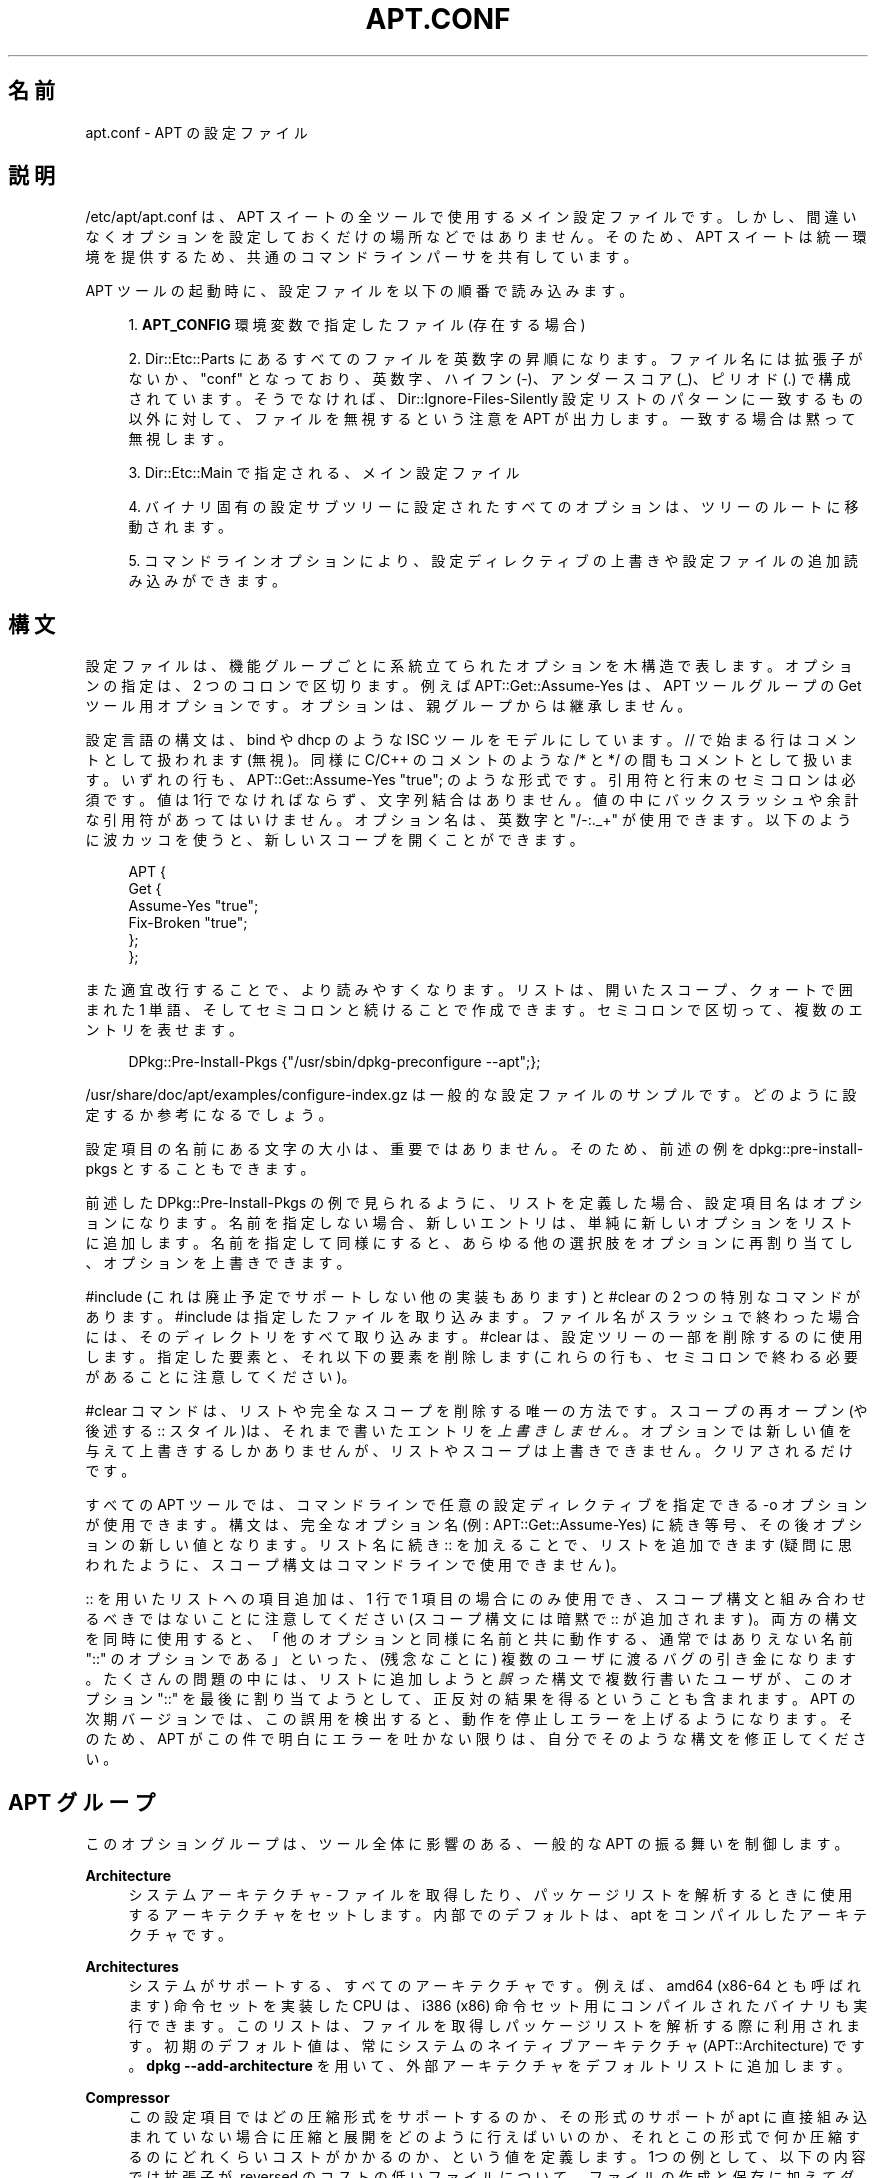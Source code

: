 '\" t
.\"     Title: apt.conf
.\"    Author: Gunthorpe Jason[FAMILY Given]
.\" Generator: DocBook XSL Stylesheets v1.79.1 <http://docbook.sf.net/>
.\"      Date: 10\ \&12 月\ \&2018
.\"    Manual: APT
.\"    Source: APT 1.8.0~alpha3
.\"  Language: Japanese
.\"
.TH "APT\&.CONF" "5" "10\ \&12 月\ \&2018" "APT 1.8.0~alpha3" "APT"
.\" -----------------------------------------------------------------
.\" * Define some portability stuff
.\" -----------------------------------------------------------------
.\" ~~~~~~~~~~~~~~~~~~~~~~~~~~~~~~~~~~~~~~~~~~~~~~~~~~~~~~~~~~~~~~~~~
.\" http://bugs.debian.org/507673
.\" http://lists.gnu.org/archive/html/groff/2009-02/msg00013.html
.\" ~~~~~~~~~~~~~~~~~~~~~~~~~~~~~~~~~~~~~~~~~~~~~~~~~~~~~~~~~~~~~~~~~
.ie \n(.g .ds Aq \(aq
.el       .ds Aq '
.\" -----------------------------------------------------------------
.\" * set default formatting
.\" -----------------------------------------------------------------
.\" disable hyphenation
.nh
.\" disable justification (adjust text to left margin only)
.ad l
.\" -----------------------------------------------------------------
.\" * MAIN CONTENT STARTS HERE *
.\" -----------------------------------------------------------------
.SH "名前"
apt.conf \- APT の設定ファイル
.SH "説明"
.PP
/etc/apt/apt\&.conf
は、APT スイートの全ツールで使用するメイン設定ファイルです。しかし、間違いなくオプションを設定しておくだけの場所などではありません。そのため、APT スイートは統一環境を提供するため、共通のコマンドラインパーサを共有しています。
.PP
APT ツールの起動時に、設定ファイルを以下の順番で読み込みます。
.sp
.RS 4
.ie n \{\
\h'-04' 1.\h'+01'\c
.\}
.el \{\
.sp -1
.IP "  1." 4.2
.\}
\fBAPT_CONFIG\fR
環境変数で指定したファイル (存在する場合)
.RE
.sp
.RS 4
.ie n \{\
\h'-04' 2.\h'+01'\c
.\}
.el \{\
.sp -1
.IP "  2." 4.2
.\}
Dir::Etc::Parts
にあるすべてのファイルを英数字の昇順になります。ファイル名には拡張子がないか、"conf" となっており、英数字、ハイフン (\-)、アンダースコア (_)、ピリオド (\&.) で構成されています。そうでなければ、Dir::Ignore\-Files\-Silently
設定リストのパターンに一致するもの以外に対して、ファイルを無視するという注意を APT が出力します。一致する場合は黙って無視します。
.RE
.sp
.RS 4
.ie n \{\
\h'-04' 3.\h'+01'\c
.\}
.el \{\
.sp -1
.IP "  3." 4.2
.\}
Dir::Etc::Main
で指定される、メイン設定ファイル
.RE
.sp
.RS 4
.ie n \{\
\h'-04' 4.\h'+01'\c
.\}
.el \{\
.sp -1
.IP "  4." 4.2
.\}
バイナリ固有の設定サブツリーに設定されたすべてのオプションは、ツリーのルートに移動されます。
.RE
.sp
.RS 4
.ie n \{\
\h'-04' 5.\h'+01'\c
.\}
.el \{\
.sp -1
.IP "  5." 4.2
.\}
コマンドラインオプションにより、設定ディレクティブの上書きや設定ファイルの追加読み込みができます。
.RE
.SH "構文"
.PP
設定ファイルは、機能グループごとに系統立てられたオプションを木構造で表します。オプションの指定は、2 つのコロンで区切ります。例えば
APT::Get::Assume\-Yes
は、APT ツールグループの Get ツール用オプションです。オプションは、親グループからは継承しません。
.PP
設定言語の構文は、bind や dhcp のような ISC ツールをモデルにしています。//
で始まる行はコメントとして扱われます (無視)。同様に C/C++ のコメントのような
/*
と
*/
の間もコメントとして扱います。いずれの行も、APT::Get::Assume\-Yes "true";
のような形式です。引用符と行末のセミコロンは必須です。値は1行でなければならず、文字列結合はありません。値の中にバックスラッシュや余計な引用符があってはいけません。オプション名は、英数字と "/\-:\&._+" が使用できます。以下のように波カッコを使うと、新しいスコープを開くことができます。
.sp
.if n \{\
.RS 4
.\}
.nf
   
APT {
  Get {
    Assume\-Yes "true";
    Fix\-Broken "true";
  };
};
.fi
.if n \{\
.RE
.\}
.PP
また適宜改行することで、より読みやすくなります。リストは、開いたスコープ、クォートで囲まれた 1 単語、そしてセミコロンと続けることで作成できます。セミコロンで区切って、複数のエントリを表せます。
.sp
.if n \{\
.RS 4
.\}
.nf
   
DPkg::Pre\-Install\-Pkgs {"/usr/sbin/dpkg\-preconfigure \-\-apt";};
.fi
.if n \{\
.RE
.\}
.PP
/usr/share/doc/apt/examples/configure\-index\&.gz
は一般的な設定ファイルのサンプルです。どのように設定するか参考になるでしょう。
.PP
設定項目の名前にある文字の大小は、重要ではありません。そのため、前述の例を
dpkg::pre\-install\-pkgs
とすることもできます。
.PP
前述した
DPkg::Pre\-Install\-Pkgs
の例で見られるように、リストを定義した場合、設定項目名はオプションになります。名前を指定しない場合、新しいエントリは、単純に新しいオプションをリストに追加します。名前を指定して同様にすると、あらゆる他の選択肢をオプションに再割り当てし、オプションを上書きできます。
.PP
#include
(これは廃止予定でサポートしない他の実装もあります) と
#clear
の 2 つの特別なコマンドがあります。#include
は指定したファイルを取り込みます。ファイル名がスラッシュで終わった場合には、そのディレクトリをすべて取り込みます。#clear
は、設定ツリーの一部を削除するのに使用します。指定した要素と、それ以下の要素を削除します (これらの行も、セミコロンで終わる必要があることに注意してください)。
.PP
#clear
コマンドは、リストや完全なスコープを削除する唯一の方法です。スコープの再オープン (や後述する
::
スタイル)は、それまで書いたエントリを\fI上書きしません\fR。オプションでは新しい値を与えて上書きするしかありませんが、リストやスコープは上書きできません。クリアされるだけです。
.PP
すべての APT ツールでは、コマンドラインで任意の設定ディレクティブを指定できる \-o オプションが使用できます。構文は、完全なオプション名 (例:
APT::Get::Assume\-Yes) に続き等号、その後オプションの新しい値となります。リスト名に続き
::
を加えることで、リストを追加できます (疑問に思われたように、スコープ構文はコマンドラインで使用できません)。
.PP
::
を用いたリストへの項目追加は、1 行で 1 項目の場合にのみ使用でき、スコープ構文と組み合わせるべきではないことに注意してください (スコープ構文には暗黙で
::
が追加されます)。両方の構文を同時に使用すると、「他のオプションと同様に名前と共に動作する、通常ではありえない名前 "::" のオプションである」といった、(残念なことに) 複数のユーザに渡るバグの引き金になります。たくさんの問題の中には、リストに追加しようと\fI誤った\fR構文で複数行書いたユーザが、このオプション "::" を最後に割り当てようとして、正反対の結果を得るということも含まれます。APT の次期バージョンでは、この誤用を検出すると、動作を停止しエラーを上げるようになります。そのため、APT がこの件で明白にエラーを吐かない限りは、自分でそのような構文を修正してください。
.SH "APT グループ"
.PP
このオプショングループは、ツール全体に影響のある、一般的な APT の振る舞いを制御します。
.PP
\fBArchitecture\fR
.RS 4
システムアーキテクチャ \- ファイルを取得したり、パッケージリストを解析するときに使用するアーキテクチャをセットします。内部でのデフォルトは、apt をコンパイルしたアーキテクチャです。
.RE
.PP
\fBArchitectures\fR
.RS 4
システムがサポートする、すべてのアーキテクチャです。例えば、amd64
(x86\-64
とも呼ばれます) 命令セットを実装した CPU は、i386
(x86) 命令セット用にコンパイルされたバイナリも実行できます。このリストは、ファイルを取得しパッケージリストを解析する際に利用されます。初期のデフォルト値は、常にシステムのネイティブアーキテクチャ (APT::Architecture) です。\fBdpkg \-\-add\-architecture\fR
を用いて、外部アーキテクチャをデフォルトリストに追加します。
.RE
.PP
\fBCompressor\fR
.RS 4
この設定項目ではどの圧縮形式をサポートするのか、その形式のサポートが apt に直接組み込まれていない場合に圧縮と展開をどのように行えばいいのか、それとこの形式で何か圧縮するのにどれくらいコストがかかるのか、という値を定義します。1つの例として、以下の内容では拡張子が
\&.reversed
のコストの低いファイルについて、ファイルの作成と保存に加えてダウンロードと展開を apt に許可し、\fBrev\fR
による圧縮と展開の際に渡すコマンドラインパラメータを追加しない設定となります:
.sp
.if n \{\
.RS 4
.\}
.nf
APT::Compressor::rev {
	Name "rev";
	Extension "\&.reversed";
	Binary "rev";
	CompressArg {};
	UncompressArg {};
	Cost "10";
};
.fi
.if n \{\
.RE
.\}
.RE
.PP
\fBBuild\-Profiles\fR
.RS 4
構築依存の解決にあたって有効になっているビルドプロファイルを名前空間の「profile\&.」接頭辞を取り除いたもの全ての一覧です。デフォルトではこの一覧は空です。\fBdpkg-buildpackage\fR(1)
で利用される
\fBDEB_BUILD_PROFILES\fR
はこの一覧よりも優先されます。
.RE
.PP
\fBDefault\-Release\fR
.RS 4
ひとつ以上のバージョンがある場合に、パッケージをインストールを行うデフォルトリリースです。リリース名や、コード名、リリースバージョンがあります。例えば \*(Aqstable\*(Aq, \*(Aqtesting\*(Aq, \*(Aqunstable\*(Aq, \*(Aqstretch\*(Aq, \*(Aqbuster\*(Aq, \*(Aq4\&.0\*(Aq, \*(Aq5\&.0*\*(Aq となります。\fBapt_preferences\fR(5)
も参照してください。
.RE
.PP
\fBIgnore\-Hold\fR
.RS 4
保留パッケージの無視 \- このグローバルオプションは、問題解決器に保留と指定したパッケージを無視します。
.RE
.PP
\fBClean\-Installed\fR
.RS 4
デフォルトで有効です。on の時、autoclean 機能は、ダウンロードできなくなったパッケージを、すべてキャッシュから削除します。off の場合、ローカルにインストールされているパッケージは、削除対象から外します。しかし、 APT はキャッシュから削除したパッケージの再インストール方法を、直接提供するわけではないことに注意してください。
.RE
.PP
\fBImmediate\-Configure\fR
.RS 4
デフォルトは on です。\fBdpkg\fR(1)
の呼び出し失敗の影響を最小限にするため、インストール・更新操作の中で、APT は不可欠パッケージや重要パッケージを、可能な限り早くインストールするようになります。このオプションを無効にすると、以下のように、重要パッケージを特別パッケージと同様に扱うようになります。パッケージ A の展開とその設定の間に、パッケージ B や C などの関係ない、たくさんの他のパッケージの展開と設定が行えます。\fBdpkg\fR(1)
の呼び出しに失敗した場合 (例: パッケージ B のメンテナスクリプトでエラー発生)、システムの状態は、パッケージ A は展開したが未設定になります。そのため、A に依存したパッケージの動作が保証されなくなり、A への依存関係は、もう満たせません。
.sp
即時 (immediate) フラグは事前依存関係と等価なため、即時設定マーカも潜在的に、循環依存関係の問題に対して適用されます。理論上 APT は、即時設定不能と認識し、中断し、操作を継続するためにこのオプションを一時的に無効にするよう提案できます。ここで言う「理論上」という言葉に注意してください。現実世界では、安定版ではないバージョンでも、この問題にはほとんど遭遇していませんし、問題のパッケージの依存関係が誤っているか、システムの状態がすでに破損している場合に発生していました。そのため、盲目的にこのオプションを無効にするべきではありません。前述のシナリオを解決する方法の、1つにしかすぎないのです。
.sp
このオプションを無効にして
dist\-upgrade
のような大きな操作を実行する前に、パッケージに
install
を明示して、即時設定が行われないようにするべきです。ですが、動作の改善とアップグレードプロセスの修正のため、以下のバグリンクから、問題をディストリビューションと APT チームにも報告していただきたいです。
.RE
.PP
\fBForce\-LoopBreak\fR
.RS 4
何をしようとしているのか\fI本当に\fR判っているのでなければ、絶対にこのオプションを有効にしないでください。不可欠 (essential) パッケージ同士で、競合 (Conflicts) /競合や競合/事前依存 (Pre\-Depend) のループに落ち込んだときに、不可欠パッケージを一時的に削除してループを抜けられるようにします。\fIそんなループはあり得ないはずで、あるとすれば重大なバグです。\fRこのオプションは、\fBtar\fR,
\fBgzip\fR,
\fBlibc\fR,
\fBdpkg\fR,
\fBdash\fR
とそれらが依存しているパッケージ以外の不可欠パッケージで動作します。
.RE
.PP
\fBCache\-Start\fR, \fBCache\-Grow\fR, \fBCache\-Limit\fR
.RS 4
APT は、バージョン 0\&.7\&.26 から、利用できる情報を格納するため、サイズ可変なメモリマップキャッシュファイルを使用します。Cache\-Start
は、キャッシュサイズが増大していくヒントとして動作し、従って APT が起動時に要求するメモリ量です。デフォルト値は、20971520 バイト (~20 MB) です。この領域の量が、APT に利用可能になっている必要があることに注意してください。そうでなければ、無様に失敗することになります。そのため、メモリに制限のあるデバイスで、たくさんのソースが設定され、それが増加していくシステムでは、この値をより低くしておくべきです。Cache\-Grow
は、Cache\-Start
が足りなくなったという領域定義イベントにより、どの程度キャッシュサイズを増加させるかを、バイト数で定義します。デフォルトは 1048576 (~1 MB) です。この値は全情報を格納できる量になるか、Cache\-Limit
に達するまで、繰り返し適用されます。Cache\-Limit
のデフォルトは 0 で、無制限です。Cache\-Grow
に 0 をセットすると、キャッシュの自動増加を無効にします。
.RE
.PP
\fBBuild\-Essential\fR
.RS 4
構築依存関係で不可欠なパッケージを定義します。
.RE
.PP
\fBGet\fR
.RS 4
Get サブセクションは
\fBapt-get\fR(8)
ツールを制御します。このオプションの詳細は
\fBapt-get\fR(8)
の文書を参照してください。
.RE
.PP
\fBCache\fR
.RS 4
Cache サブセクションは
\fBapt-cache\fR(8)
ツールを制御します。このオプションの詳細は
\fBapt-cache\fR(8)
の文書を参照してください。
.RE
.PP
\fBCDROM\fR
.RS 4
CDROM サブセクションは
\fBapt-cdrom\fR(8)
ツールを制御します。このオプションの詳細は
\fBapt-cdrom\fR(8)
の文書を参照してください。
.RE
.SH "ACQUIRE グループ"
.PP
オプションの
Acquire
グループは、パッケージのダウンロードやダウンロードに関して責任を持つ、様々な「取得 (acquire) 方法」 を制御します (\fBsources.list\fR(5)
も参照)。
.PP
\fBCheck\-Date\fR
.RS 4
Security related option defaulting to true, enabling time\-related checks\&. Disabling it means that the machine\*(Aqs time cannot be trusted, and APT will hence disable all time\-related checks, such as
\fBCheck\-Valid\-Until\fR
and verifying that the Date field of a release file is not in the future\&.
.RE
.PP
\fBMax\-FutureTime\fR
.RS 4
Maximum time (in seconds) before its creation (as indicated by the
Date
header) that the
Release
file should be considered valid\&. The default value is
10\&. Archive specific settings can be made by appending the label of the archive to the option name\&. Preferably, the same can be achieved for specific
\fBsources.list\fR(5)
entries by using the
\fBDate\-Max\-Future\fR
option there\&.
.RE
.PP
\fBCheck\-Valid\-Until\fR
.RS 4
セキュリティ関連のオプションで、デフォルトは true です。Release ファイルの有効期限検証により、長期間のリプレイ攻撃を防ぎます。さらに、例えばユーザが、もう更新されないミラーサイトを識別するのを支援します。しかしこの機能は、ユーザのシステム時計が正確であることに依存しています。アーカイブメンテナは、Valid\-Until
ヘッダがある Release ファイルを作成するよう推奨されていますが、このヘッダを付与しない、またはより厳密な値が必要な場合、以下の
Max\-ValidTime
オプションを使用できます。\fBsources.list\fR(5)
エントリの
\fBCheck\-Valid\-Until\fR
オプションは、グローバルオーバーライドを使う代わりに選択的にチェックを無効にすることが好ましいです。
.RE
.PP
\fBMax\-ValidTime\fR
.RS 4
Release
ファイルを作成してから (Date
ヘッダ)、有効であるとみなせる最大時間 (秒数) です。Release ファイル自体に
Valid\-Until
ヘッダがある場合、その 2 つのうち、より早い日付が有効期間として使用されます。デフォルト値は
0
で「無期限」を表します。オプション名にアーカイブのラベルを付与することで、アーカイブ固有の設定を作成できます。または、\fBValid\-Until\-Max\fR
オプションを使用して特定の
\fBsources.list\fR(5)
エントリで同じことを達成できます。
.RE
.PP
\fBMin\-ValidTime\fR
.RS 4
Release
ファイルを作成してから (Date
ヘッダ)、有効であるとみなせる最小時間 (秒数) です。Valid\-Until
がある頻繁に更新されるアーカイブの、ほとんど更新されない (ローカル) ミラーを使用する場合に、完全に有効期限チェックを無効にする代わりに使用してください。オプション名にアーカイブのラベルを付与することで、アーカイブ固有の設定を作成できます。または、\fBValid\-Until\-Min\fR
オプションを使用して特定の
\fBsources.list\fR(5)
エントリで同じことを達成できます。
.RE
.PP
\fBAllowTLS\fR
.RS 4
Allow use of the internal TLS support in the http method\&. If set to false, this completely disables support for TLS in apt\*(Aqs own methods (excluding the curl\-based https method)\&. No TLS\-related functions will be called anymore\&.
.RE
.PP
\fBPDiffs\fR
.RS 4
(Packages
のような) インデックス全体をダウンロードするのではなく、PDiffs
と呼ばれる差分をダウンロードしようとします。デフォルトでは True です。または、\fBPDiffs\fR
オプションを使用して特定の
\fBsources.list\fR(5)
エントリまたはインデックスファイルでこれを設定できます。
.sp
PDiffs の使用を制限するふたつのサブオプションがあります。FileLimit
では、ファイルを更新するのに、PDiff ファイルをダウンロードできる最大数を指定します。一方、SizeLimit
は、対象ファイルのサイズに対して、全パッチサイズの最大パーセンテージを指定します。どちらの制限を超えても、パッチをダウンロードする代わりに、完全なファイルをダウンロードします。
.RE
.PP
\fBBy\-Hash\fR
.RS 4
(Packages
のような) インデックス全体をダウンロードするのではなく、PDiffs
と呼ばれる差分をダウンロードしようとします。デフォルトでは True です。または、\fBBy\-Hash\fR
オプションを使用して特定の
\fBsources.list\fR(5)
エントリまたはインデックスファイルでこれを設定できます。
.RE
.PP
\fBQueue\-Mode\fR
.RS 4
キューモード \-
Queue\-Mode
は、APT がどのように並列接続を行うか、host
か
access
で指定できます。host
は、ターゲットホストごとに 1 接続を開きます。access
は、URI タイプごとに 1 接続を開きます。
.RE
.PP
\fBRetries\fR
.RS 4
リトライの回数を設定します。0 でない場合、APT は失敗したファイルに対して、与えられた回数だけリトライを行います。
.RE
.PP
\fBSource\-Symlinks\fR
.RS 4
ソースアーカイブのシンボリックリンクを使用します。true がセットされているとき、可能ならコピーの代わりにシンボリックリンクを張ります。true がデフォルトです。
.RE
.PP
\fBhttp\fR \fBhttps\fR
.RS 4
The options in these scopes configure APTs acquire transports for the protocols HTTP and HTTPS and are documented in the
\fBapt-transport-http\fR(1)
and
\fBapt-transport-https\fR(1)
manpages respectively\&.
.RE
.PP
\fBftp\fR
.RS 4
ftp::Proxy
は、FTP URI を使用する際のデフォルトプロキシを設定します。ftp://[[user][:pass]@]host[:port]/
という標準形で表します。ホストごとのプロキシを、ftp::Proxy::<host>
という形で指定できます。この時、プロキシを使用しないという意味の特殊キーワード
DIRECT
も使用できます。上記の設定をなにも指定しないと、環境変数
\fBftp_proxy\fR
を使用します。FTP プロキシを使用するには、設定ファイルに
ftp::ProxyLogin
スクリプトを設定する必要があります。このエントリには、接続する際にプロキシサーバに送信するコマンドを設定します。どのようにするのかは
/usr/share/doc/apt/examples/configure\-index\&.gz
の例を参照してください。URI を構成するコンポーネントに対応する置換変数は、$(PROXY_USER),
$(PROXY_PASS),
$(SITE_USER),
$(SITE_PASS),
$(SITE),
$(SITE_PORT)
です。
.sp
timeout
オプションは、この方法でのタイムアウトまでの時間を設定します。これには、接続のタイムアウトとデータのタイムアウトが含まれています。
.sp
設定のいくつかは、パッシブモードを制御するものです。一般的に、パッシブモードのままにしておく方が安全で、ほぼどんな環境でも動作します。しかしある状況下では、パッシブモードが無効のため、代わりにポートモード FTP を使用する必要があります。この設定は、プロキシを通る接続や特定のホストへの接続全般に有効です (設定例はサンプル設定ファイルを参照してください)。
.sp
環境変数
\fBftp_proxy\fR
に HTTP URL を指定すると FTP over HTTP のプロキシが利用可能になります。構文は前述の http についての説明を参照してください。設定ファイルの中でこれをセットすることはできません。また、効率が悪いため FTP over HTTP を使用するのは推奨しません。
.sp
ForceExtended
の設定は RFC2428 の
EPSV
コマンドと
EPRT
コマンドの使用を制御します。デフォルトでは false で、コントロールコネクションが IPv6 の時にのみ、このコマンドを使用するということです。これを true にセットすると、IPv4 コネクションでも、強制的にこのコマンドを使用します。ほとんどの FTP サーバは RFC2428 をサポートしていないことに注意してください。
.RE
.PP
\fBcdrom\fR
.RS 4
cdrom
メソッドを利用する URI では、設定できるオプションはマウントポイントだけです。/etc/fstab
で設定されているように、CD\-ROM (または DVD など) ドライブのマウントポイントを
cdrom::Mount
に設定しなければなりません。マウントポイントが fstab に記述できない場合、かわりにマウント・アンマウントコマンドも使用できます。構文は、cdrom
ブロックを
.sp
.if n \{\
.RS 4
.\}
.nf
/cdrom/::Mount "foo";
.fi
.if n \{\
.RE
.\}
.sp
の形で記述します。スラッシュを後につけるのが重要です。アンマウントコマンドは UMount で指定することができます。
.RE
.PP
\fBgpgv\fR
.RS 4
GPGV URI 用の唯一のオプションは、gpgv に渡す追加パラメータのオプションである、gpgv::Options
です。
.RE
.PP
\fBCompressionTypes\fR
.RS 4
acquire メソッドが理解できる、圧縮法のリストです。Packages
のようなファイルにはさまざまな圧縮形式が利用できます。デフォルトで acquire メソッドは、\fBxz\fR
や
\fBgzip\fR
等の一般的な多くの圧縮形式で展開、再圧縮できます。この設定項目ではサポートする圧縮形式を参照、変更でき、サポートする圧縮形式をさらに追加することもできます (関連項目
\fBAPT::Compressor\fR)。
.sp
.if n \{\
.RS 4
.\}
.nf
Acquire::CompressionTypes::\fIFileExtension\fR "\fIMethodname\fR";
.fi
.if n \{\
.RE
.\}
.sp
また、Order
サブグループを使用して、取得システムが、圧縮ファイルのダウンロードを試みる順番を定義できます。取得システムは先頭のものを試行し、エラーが発生すると次の圧縮タイプのダウンロードを開始します。そのため、どれかを他のものより優先したい場合、単にそのタイプを先頭に追加してください。まだ追加していないタイプは、リストの最後に追加されます。つまり、
.sp
.if n \{\
.RS 4
.\}
.nf
Acquire::CompressionTypes::Order:: "gz";
.fi
.if n \{\
.RE
.\}
.sp
とすると、\fBgzip\fR
で圧縮されたファイルを他のどれよりも優先的に使用します。もし
\fBxz\fR
を
\fBgzip\fR
や
\fBbzip2\fR
よりも優先するべきなら、設定を以下のようにしてください。
.sp
.if n \{\
.RS 4
.\}
.nf
Acquire::CompressionTypes::Order { "xz"; "gz"; };
.fi
.if n \{\
.RE
.\}
.sp

bz2
は自動的に追加されるため、明示する必要はありません。
.sp
実行時に
Dir::Bin::\fIMethodname\fR
をチェックすることに注意してください。このオプションが設定されていてその形式のサポートが apt に直接組み込まれていない場合、ファイルがある場合に、この方法しか使われなくなります。例えば、bzip2 メソッド (内蔵) の設定は以下になります。
.sp
.if n \{\
.RS 4
.\}
.nf
Dir::Bin::bzip2 "/bin/bzip2";
.fi
.if n \{\
.RE
.\}
.sp
また、コマンドラインに指定した一覧のエントリは設定ファイルに指定したものの後、デフォルトエントリの前に追加されることに注意してください。この場合、設定ファイルに指定した内容よりも前に指定するには、オプションを直接 (一覧スタイルでなく) 指定してください。これは定義されている一覧を上書きするのではなく、このタイプを先頭に付加するだけです。
.sp
特殊なタイプ
uncompressed
は、非圧縮ファイルを優先するために使用できますが、ほとんどのアーカイブは非圧縮ファイルを提供しないため、ほとんどローカルミラーでのみ有効になることに注意してください。
.RE
.PP
\fBGzipIndexes\fR
.RS 4
gzip
圧縮インデックス (Packages, Sources, Translations) をダウンロードする際、ローカルで展開せずに、gzip で圧縮したままにします。これにより、かなりディスク領域を節約できますが、ローカルパッケージキャッシュを構築する際に、CPU の能力を余計に消費します。デフォルトでは false です。
.RE
.PP
\fBLanguages\fR
.RS 4
Languages サブセクションは、Translation
ファイルをダウンロードし、APT が説明の翻訳を表示しようとする場合の挙動を制御します。APT はリストの先頭にある言語で、まず有効な説明を表示しようとします。Languages は 短い形式や長い形式の言語コードで、定義できます。すべてのアーカイブが、全言語の
Translation
ファイルを、提供しているわけではないことに注意してください。長い言語コードは特に見かけません。
.sp
デフォルトのリストには "environment" と "en" があります。"environment" はここでは特殊な意味があります。これは実行時に、LC_MESSAGES
環境変数から取得した言語コードに置換されます。また、このリストには、同じコードが2度現れないように確認してください。LC_MESSAGES
が "C" に設定されているだけの場合、Translation\-en
ファイルを (利用可能であれば) 使用します。強制的に APT が Translation ファイルを使用しないようにするには、Acquire::Languages=none
と設定してください。"none" はもうひとつの特殊な意味を持つコードで、適切な
Translation
ファイルの検索を中止します。環境から実際の言語を指定されなかった場合、この値を用いて APT に翻訳をダウンロードさせます。そのため、以下の設定例では、英語ロケールの場合 "en, de" の順になり、ドイツ語ロケールの場合 "de, en" の順になります。"fr" はダウンロードされますが、フランス語ロケール ("fr, de, en" の順になる) でないと、APT が使用しないことに注意してください。
.sp
.if n \{\
.RS 4
.\}
.nf
Acquire::Languages { "environment"; "de"; "en"; "none"; "fr"; };
.fi
.if n \{\
.RE
.\}
.sp
注意: 異なる環境 (例: 異なるユーザや他のプログラム) で APT を実行したことによる問題を防ぐため、/var/lib/apt/lists/
にあるすべての Translation ファイルを、リストの最後 (暗黙の "none" の後) に追加します。
.RE
.PP
\fBForceIPv4\fR
.RS 4
ダウンロード時に IPv4 プロトコルだけを使うように強制します。
.RE
.PP
\fBForceIPv6\fR
.RS 4
ダウンロード時に IPv6 プロトコルだけを使うように強制します。
.RE
.PP
\fBMaxReleaseFileSize\fR
.RS 4
Release/Release\&.gpg/InRelease ファイルの最大ファイルサイズです。デフォルトは 10MB です。
.RE
.PP
\fBEnableSrvRecords\fR
.RS 4
apt が 接続するための代替サーバを選択するために RFC 2782 で指定された DRS SRV サーバレコードを使う場合は、このオプションを制御します。デフォルトは "true" です。
.RE
.PP
\fBAllowInsecureRepositories\fR
.RS 4
十分なセキュリティ情報を提供していないリポジトリからのデータファイル読み込みを行う更新操作を許可します。デフォルトは「false」です。概念や影響、代替手段については
\fBapt-secure\fR(8)
で説明しています。
.RE
.PP
\fBAllowWeakRepositories\fR
.RS 4
セキュリティ情報を提供してはいるものの暗号的に十分に強いものとは見なされなくなっている場合に、そういったリポジトリからのデータファイル読み込みを行う更新操作を許可します。デフォルトは「false」です。概念や影響、代替手段については
\fBapt-secure\fR(8)
で説明しています。
.RE
.PP
\fBAllowDowngradeToInsecureRepositories\fR
.RS 4
以前に GPG 署名されたリポジトリが、更新操作中に署名なしにすることを許可します。以前に信頼されたリポジトリの有効な署名が存在しない場合、更新を拒否します。このオプションは、この保護を無効にするために使用することができます。ほぼ確実に、これを有効にすることはありません。デフォルトは
false
です。概念や影響、代替手段については
\fBapt-secure\fR(8)
で説明しています。
.RE
.PP
\fBChangelogs::URI\fR スコープ
.RS 4
URI は、それらを取得する場所から知られている場合は、変更履歴の取得のみ行うことができます。好ましいリリースファイルは、「変更履歴」フィールドでこのことを示します。これが利用できない場合、Acquire::Changelogs::URI::Label::\fILABEL\fR
または
Acquire::Changelogs::URI::Origin::\fIORIGIN\fR
オプションが存在し、そしてこの値が取られてる場合は、リリースファイルの Label/Origin フィールドが確認するために使用されます。リリースファイル内の値は、Acquire::Changelogs::URI::Override::Label::\fILABEL\fR
または
Acquire::Changelogs::URI::Override::Origin::\fIORIGIN\fR
で上書きできます。そのパッケージ固有のデータが
@CHANGEPATH@
プレースホルダに置き換えられている場合以外は、値はテキストファイルへの正常な URI にする必要があります。値は次の通りです: 1\&. パッケージがコンポーネント (例えば、main) からのものである場合、それ以外の場合は省略されている最初の部分です、2\&. ソースパッケージ名の最初の文字。ただし、ソースパッケージ名が \*(Aqlib\*(Aq で始まる場合を除きます (その場合は 最初の 4 文字になります)。3\&. 完全なソースパッケージ名。4\&. 再び完全な名前および 5\&. ソースのバージョン。(存在する場合は) 最初、第二、第三、第四の部分はスラッシュ (\*(Aq/\*(Aq) で区切られ、第四と第五の部分の間はアンダースコア (\*(Aq_\*(Aq) です。このソースから変更履歴を取得することができないことを示す特別な値 \*(Aqno\*(Aq がこのオプションで利用可能です。この場合、可能であれば別のソースが試行されます。
.RE
.SH "バイナリユーザ設定"
.PP
特に、\fBapt\fR
のバイナリの導入では、\fBAPT::Get::Show\-Versions\fR
が
\fBapt\fR
と同様に
\fBapt\-get\fR
に効果を与えるように、特定のバイナリのみに影響を与えるように見えるオプションであっても、特定のバイナリのために特定のオプションを設定することは有用であり得ます。
.PP
特定のバイナリ用のオプション設定は、\fBBinary::\fR\fB\fIspecific\-binary\fR\fR
スコープ内でオプションを設定して達成することができます。
\fBapt\fR
用の\fBAPT::Get::Show\-Versions\fR
オプションの設定は、例えば、\fBBinary::apt::APT::Get::Show\-Versions\fR
設定の代わりに実行されることができます。
.PP
さらに上記の説明の節に見られるように、コマンドライン上のオプション自体またはコマンドラインからロードされた設定ファイル中でバイナリ固有のオプションを設定することはできません。
.SH "ディレクトリ"
.PP
Dir::State
セクションは、ローカル状態情報に関するディレクトリを保持します。lists
は、ダウンロードしたパッケージ一覧を格納するディレクトリで、status
は
\fBdpkg\fR(1)
の状態ファイルの名前を表します。preferences
は APT の
preferences
ファイルの名前です。Dir::State
には、/
や
\&./
で始まらないサブアイテムすべてに、前に付加するデフォルトディレクトリを含んでいます。
.PP
Dir::Cache
は、ローカルキャッシュ情報に関する場所を格納しています。これは、ダウンロード済アーカイブの場所を示す
Dir::Cache::archives
と同様に、srcpkgcache
と
pkgcache
のパッケージキャッシュの場所になります。pkgcache
や
srcpkgcache
に
""
をセットすることで、キャッシュの生成を無効にできます。これにより起動時に遅くなりますが、ディスク容量を節約できます。おそらく、srcpkgcache よりも pkgcache を無効にすることが多いと思います。Dir::State
と同様、Dir::Cache
はデフォルトディレクトリを含んでいます。
.PP
Dir::Etc
は設定ファイルの場所を格納しています。sourcelist
はソースリストの場所を示し、main
はデフォルトの設定ファイルです。(\fBAPT_CONFIG\fR
で設定ファイルを指定された場合のみ、この設定の効果があります)
.PP
Dir::Parts
設定は、指定されたディレクトリから、字句単位の全ての設定断片を読みこみます。これを設定した後に、メイン設定ファイルをロードします。
.PP
バイナリプログラムは
Dir::Bin
で指定します。Dir::Bin::Methods
はメソッドハンドラの場所を指定し、gzip,
bzip2,
lzma,
dpkg,
apt\-get
dpkg\-source
dpkg\-buildpackage,
apt\-cache
はそれぞれプログラムの場所を指定します。
.PP
設定項目
RootDir
は特別な意味を持ちます。設定されていると、すべてのパスは
\fI絶対パスとして指定しても\fRRootDir
からの相対パスとなります。そのため例えば、RootDir
が
/tmp/staging
にセットされており、Dir::State::status
が
/var/lib/dpkg/status
にセットされている場合、status ファイルを
/tmp/staging/var/lib/dpkg/status
から探します。相対バスのみをプレフィックスにしたい場合は、代わりに
Dir
を設定します。
.PP
Ignore\-Files\-Silently
リストは、断片ディレクトリの解析中に、APT が黙って無視をするファイルを指定します。デフォルトではそれぞれ、\&.disabled,
~,
\&.bak,
\&.dpkg\-[a\-z]+
で終わるものが、黙って無視されます。最後のデフォルト値を見ればわかる通り、このパターンには正規表現を使用できます。
.SH "DSELECT での APT"
.PP
\fBdselect\fR(1)
メソッドで APT を使用する際、いくつかの設定ディレクティブでデフォルトの動作を制御します。これは
DSelect
セクション以下にあります。
.PP
\fBClean\fR
.RS 4
キャッシュクリーンモード \- この値は
always,
prompt,
auto,
pre\-auto,
never
のうちひとつを取ります。always
と
prompt
は更新後、全パッケージをキャッシュから削除します。prompt
(デフォルト) では条件付きで削除します。auto
はダウンロード不能パッケージ (例えば新バージョンで置き換えられたもの) を削除します。pre\-auto
はこの動作を、新パッケージをダウンロードする直前に行います。
.RE
.PP
\fBoptions\fR
.RS 4
この変数の内容は、install 時のコマンドラインオプションと同様に
\fBapt-get\fR(8)
に渡されます。
.RE
.PP
\fBUpdateoptions\fR
.RS 4
この変数の内容は、update 時のコマンドラインオプションと同様に
\fBapt-get\fR(8)
に渡されます。
.RE
.PP
\fBPromptAfterUpdate\fR
.RS 4
true の場合、\fBdselect\fR(1)
の [U]pdate 実行時に、続行のためのプロンプトを毎回表示します。デフォルトはエラーが発生した場合のみです。
.RE
.SH "APT が DPKG(1) を呼ぶ方法"
.PP
いくつかの設定項目で APT がどのように
\fBdpkg\fR(1)
を呼び出すかを制御できます。DPkg
セクションにあります。
.PP
\fBoptions\fR
.RS 4
\fBdpkg\fR(1)
に渡すオプションのリストです。オプションは、リスト記法を使用して指定しなければなりません。また、各リストは単一の引数として
\fBdpkg\fR(1)
に渡されます。
.RE
.PP
\fBPath\fR
.RS 4
This is a string that defines the
\fBPATH\fR
environment variable used when running dpkg\&. It may be set to any valid value of that environment variable; or the empty string, in which case the variable is not changed\&.
.RE
.PP
\fBPre\-Invoke\fR, \fBPost\-Invoke\fR
.RS 4
\fBdpkg\fR(1)
を呼び出す前後で実行するシェルコマンドのリストです。options
のようにリスト記法で指定しなければなりません。コマンドは
/bin/sh
を通して呼び出され、何か問題があれば APT が異常終了します。
.RE
.PP
\fBPre\-Install\-Pkgs\fR
.RS 4
\fBdpkg\fR(1)
を呼び出す前に実行するシェルコマンドのリストです。options
のようにリスト記法で指定しなければなりません。コマンドは
/bin/sh
を通して呼び出され、何か問題があれば、APT は異常終了します。APT はインストールしようとする全 \&.deb ファイルのファイル名を、要求したファイルディスクリプタについて1 行ずつ、デフォルトではコマンドの標準入力に送ります。
.sp
このプロトコルのバージョン 2 は、要求されたファイルディスクリプタを介してより多くの情報を送信します: テキスト
VERSION 2
の行、APT 設定空間、ファイル名とバージョン情報を持つパッケージ処理のリスト。
.sp
各設定ディレクティブ行は、key=value
形式です。特殊文字 (key
中のイコール記号、改行、非印字可能文字、引用符、およびパーセント記号、および
value
中の改行、非印字可能文字、およびパーセント記号) は、% エンコードされます。リストは、同じキーを持つ複数のkey::=value
行で表されます。設定セクションは、空白行で終わります。
.sp
バージョン 2 ではパッケージアクション行は 5 つのフィールドで構成されています: パッケージ名 (例え外国だとしてもアーキテクチャ資格なしで)、旧バージョン、バージョン変更の方向 (< アップグレード、> ダウングレード、= 変化なし)、新バージョン、処理。バージョンなしの場合は、バージョンフィールドはすべて "\-" です (例えば、初めてパッケージをインストール時、バージョンなしは、任意の実際のバージョンよりも前として扱われます。そのため、\- < 1\&.23\&.4はアップグレードとなります)。パッケージが設定されている場合のアクションフィールドは "**CONFIGURE**" で、削除されている場合は "**REMOVE**" 、解凍されている場合は \&.deb ファイルのファイル名です。
.sp
バージョン 3 では、各バージョンフィールドの後に、このバージョンのアーキテクチャが続きます。バージョンなしの場合は "\-" 、そして MultiArch 型 "same"、"foreign"、"allowed" または "none" を示すフィールド。"none" は単に互換性を維持するために残された、誤った型名であることに注意してください。それは"no" と読まれるべきで、ユーザは両方をサポートすることをお勧めします。
.sp
コマンド
\fIcmd\fR
で利用するプロトコルのバージョンは
DPkg::Tools::options::\fIcmd\fR::Version
の設定により選択でき、デフォルトはバージョン 1 となっています。リクエストしたバージョンを APT がサポートしていない場合はサポートしている最大のバージョンの情報を代わりに送ります。
.sp
情報の送信に利用するファイルディスクリプタは
DPkg::Tools::options::\fIcmd\fR::InfoFD
によりリクエストでき、デフォルトは
0
で標準入力を指定します。バージョン 0\&.9\&.11 から利用可能となりました。環境変数
\fBAPT_HOOK_INFO_FD\fR
を見ることでこのオプションに対応していることを検出でき、それには確認として利用しているファイルディスクリプタの番号が収録されています。
.RE
.PP
\fBRun\-Directory\fR
.RS 4
APT は
\fBdpkg\fR(1)
を呼び出す前にこのディレクトリに移動します。デフォルトは
/
です。
.RE
.PP
\fBBuild\-options\fR
.RS 4
これらのオプションは、パッケージのコンパイル時に
\fBdpkg-buildpackage\fR(1)
に渡されます。デフォルトでは署名を無効にし、全バイナリを生成します。
.RE
.PP
\fBDPkg::ConfigurePending\fR
.RS 4
このオプションがセットされると、\fBdpkg\fR(1)
にすべての必要な設定とトリガを扱わせるように、APT は
\fBdpkg \-\-configure \-\-pending\fR
を呼び出します。このオプションは、デフォルトで有効となっていますが、APT を複数回連続して実行する場合 (インストーラなど) には、無効にしたほうが便利かもしれません。このシナリオでは、最後以外のすべての実行で、無効にできます。
.RE
.SH "PERIODIC オプションと ARCHIVES オプション"
.PP
オプションの
APT::Periodic
グループと
APT::Archives
グループは、/usr/lib/apt/apt\&.systemd\&.daily
スクリプトを使用して、apt の定期更新の挙動を設定します。このオプションのドキュメントは、このスクリプトの先頭を参照してください。
.SH "デバッグオプション"
.PP
Debug::
セクションのオプションを有効にすると、apt
ライブラリを利用するプログラムの標準エラー出力に、デバッグ情報を送るようになったり、主に
apt
の挙動をデバッグするのに便利な、特殊モードを有効にしたりできます。普通のユーザには、ほとんどのオプションは興味がないでしょうが、以下のものは興味を引くかもしれません。
.sp
.RS 4
.ie n \{\
\h'-04'\(bu\h'+03'\c
.\}
.el \{\
.sp -1
.IP \(bu 2.3
.\}
Debug::pkgProblemResolver
は、dist\-upgrade, upgrade, install, remove, purge
で行われた判断についての出力を有効にします。
.RE
.sp
.RS 4
.ie n \{\
\h'-04'\(bu\h'+03'\c
.\}
.el \{\
.sp -1
.IP \(bu 2.3
.\}
Debug::NoLocking
はファイルロックをすべて無効にします。これは、非 root ユーザとして操作 (例えば
apt\-get \-s install) を行う場合に使用します。
.RE
.sp
.RS 4
.ie n \{\
\h'-04'\(bu\h'+03'\c
.\}
.el \{\
.sp -1
.IP \(bu 2.3
.\}
Debug::pkgDPkgPM
は
apt
が実際に
\fBdpkg\fR(1)
を起動する際の各コマンドラインを表示します。
.RE
.sp
.RS 4
.ie n \{\
\h'-04'\(bu\h'+03'\c
.\}
.el \{\
.sp -1
.IP \(bu 2.3
.\}

Debug::IdentCdrom
は CD\-ROM ID にある statfs データを含めないようにします。
.RE
.PP
以下は apt に対するデバッグオプションのすべてです。
.PP
\fBDebug::Acquire::cdrom\fR
.RS 4
cdrom://
ソースへのアクセスに関する情報を出力します。
.RE
.PP
\fBDebug::Acquire::ftp\fR
.RS 4
FTP を用いたパッケージのダウンロードに関する情報を出力します。
.RE
.PP
\fBDebug::Acquire::http\fR
.RS 4
HTTP を用いたパッケージのダウンロードに関する情報を出力します。
.RE
.PP
\fBDebug::Acquire::https\fR
.RS 4
HTTPS を用いたパッケージのダウンロードに関する情報を出力します。
.RE
.PP
\fBDebug::Acquire::gpgv\fR
.RS 4
gpg
を用いた暗号署名の検証に関する情報を出力します。
.RE
.PP
\fBDebug::aptcdrom\fR
.RS 4
CD\-ROM にあるパッケージ集合に対して、アクセスするプロセスについての情報を出力します。
.RE
.PP
\fBDebug::BuildDeps\fR
.RS 4
\fBapt-get\fR(8)
での構築依存関係解決のプロセスを説明します。
.RE
.PP
\fBDebug::Hashes\fR
.RS 4
apt
ライブラリが生成した、暗号化ハッシュを出力します。
.RE
.PP
\fBDebug::IdentCDROM\fR
.RS 4
CD\-ROM の ID を生成する際に
statfs
という、CD\-ROM ファイルシステムにある使用済・未使用ブロックの数からの情報を含めないようにします。
.RE
.PP
\fBDebug::NoLocking\fR
.RS 4
ファイルのロックをすべて無効にします。例えば、同時にふたつの
「apt\-get update」
を実行できるようになります。
.RE
.PP
\fBDebug::pkgAcquire\fR
.RS 4
グローバルダウンロードキューに対する項目の追加・削除の際にログを出力します。
.RE
.PP
\fBDebug::pkgAcquire::Auth\fR
.RS 4
ダウンロードしたファイルのチェックサムや暗号署名の確認に関する、状態メッセージやエラーを出力します。
.RE
.PP
\fBDebug::pkgAcquire::Diffs\fR
.RS 4
パッケージインデックスリスト差分のダウンロード・適用時の、情報やエラーを出力します。
.RE
.PP
\fBDebug::pkgAcquire::RRed\fR
.RS 4
インデックス全体ではなくインデックス差分のダウンロードの際に、apt パッケージリストへのパッチ適用に関する情報を出力します。
.RE
.PP
\fBDebug::pkgAcquire::Worker\fR
.RS 4
実際のダウンロードを行う際の、サブプロセスとのやりとりをログに出力します。
.RE
.PP
\fBDebug::pkgAutoRemove\fR
.RS 4
パッケージの自動インストールや、不要パッケージの削除に関するイベントを、ログに出力します。
.RE
.PP
\fBDebug::pkgDepCache::AutoInstall\fR
.RS 4
依存関係解決のために、どのパッケージが自動的にインストールされたかのデバッグメッセージを生成します。これは完全な
apt
依存関係解決プログラム (Debug::pkgProblemResolver
を参照) ではなく、例えば
apt\-get install
で実行された、初期の自動インストール経路に対応しています。
.RE
.PP
\fBDebug::pkgDepCache::Marker\fR
.RS 4
ProblemResolver が動作する際に、一時保留・インストール・削除としてマークされたパッケージに関する、デバッグメッセージを生成します。各追加・削除は追加アクションのトリガとなり、これをオリジナルのエントリの下に、空白 2 個でインデントして表示します。各行は、MarkKeep,
MarkDelete,
MarkInstall
となり、package\-name <a\&.b\&.c \-> d\&.e\&.f | x\&.y\&.z> (section)
が続きます。ここで、a\&.b\&.c
は、そのパッケージの現在のバージョン、d\&.e\&.fは、インストール予定のバージョン、x\&.y\&.z
はより新しいけれどインストール対象外のバージョン (pin のスコアが低いため) です。後のふたつは、存在しない、ないしインストール中のバージョンと同じ場合、省略されます。section
はパッケージが現れるセクション名です。
.RE
.PP
\fBDebug::pkgDPkgPM\fR
.RS 4
\fBdpkg\fR(1)
起動時に、起動した際の正確なコマンドラインを出力します。引数は空白で区切られます。
.RE
.PP
\fBDebug::pkgDPkgProgressReporting\fR
.RS 4
状態ファイルディスクリプタに、\fBdpkg\fR(1)
から受信したすべてのデータと、そのデータを解析中に発生したエラーを出力します。
.RE
.PP
\fBDebug::pkgOrderList\fR
.RS 4
apt
が
\fBdpkg\fR(1)
にパッケージを渡す順番を決める、アルゴリズムのトレースを生成します。
.RE
.PP
\fBDebug::pkgPackageManager\fR
.RS 4
\fBdpkg\fR(1)
を呼び出す際に、実行手順を追跡した状態メッセージを出力します。
.RE
.PP
\fBDebug::pkgPolicy\fR
.RS 4
起動時の各パッケージの優先度を表示します。
.RE
.PP
\fBDebug::pkgProblemResolver\fR
.RS 4
依存関係解決システムの実行内容を追跡します (これは複雑な依存関係の問題に遭遇した場合にのみ、適用されます)。
.RE
.PP
\fBDebug::pkgProblemResolver::ShowScores\fR
.RS 4
全インストール済みパッケージの、pkgProblemResolver が計算したスコアを一覧表示します。パッケージの説明は、Debug::pkgDepCache::Marker
で説明したものと同じです。
.RE
.PP
\fBDebug::sourceList\fR
.RS 4
/etc/apt/vendors\&.list
から読み込んだ、ベンダの情報を出力します。
.RE
.PP
\fBDebug::RunScripts\fR
.RS 4
aptのフックにより呼び出される外部コマンドを表示します。これには例えば、設定オプション
DPkg::{Pre,Post}\-Invoke
や
APT::Update::{Pre,Post}\-Invoke
があります。
.RE
.SH "サンプル"
.PP
/usr/share/doc/apt/examples/configure\-index\&.gz
は、全利用可能オプション値のサンプルを参照できる、設定ファイルのサンプルです。
.SH "ファイル"
.PP
/etc/apt/apt\&.conf
.RS 4
APT 設定ファイル。 設定項目:
Dir::Etc::Main
.RE
.PP
/etc/apt/apt\&.conf\&.d/
.RS 4
APT 設定ファイル断片。 設定項目:
Dir::Etc::Parts
.RE
.SH "関連項目"
.PP

\fBapt-cache\fR(8),
\fBapt-config\fR(8),
\fBapt_preferences\fR(5)\&.
.SH "バグ"
.PP
\m[blue]\fBAPT バグページ\fR\m[]\&\s-2\u[1]\d\s+2
をご覧ください。 APT のバグを報告する場合は、
/usr/share/doc/debian/bug\-reporting\&.txt
や
\fBreportbug\fR(1)
コマンドをご覧ください。
.SH "翻訳"
.PP
倉澤 望
<nabetaro@debian\&.or\&.jp>
(2003\-2006,2009\-2012), Takuma Yamada
<tyamada@takumayamada\&.com>
(2016), Debian JP Documentation ML
<debian\-doc@debian\&.or\&.jp>
.PP
この翻訳文書には未訳部分が含まれている可能性があることに 注意してください。 翻訳がオリジナルに追従できていない場合、 内容を失わないようにこのようにしています。
.SH "著者"
.PP
\fBGunthorpe Jason[FAMILY Given]\fR
.RS 4
.RE
.PP
\fB[FAMILY Given]\fR
.RS 4
.RE
.PP
\fBBurrows Daniel[FAMILY Given]\fR <\&dburrows@debian\&.org\&>
.RS 4
Debug::* に関する最初のドキュメント
.RE
.SH "注記"
.IP " 1." 4
APT バグページ
.RS 4
\%http://bugs.debian.org/src:apt
.RE
